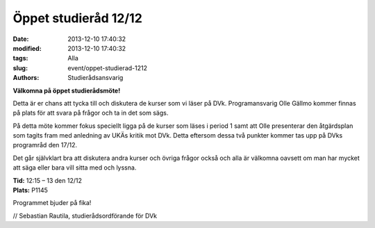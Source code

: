 Öppet studieråd 12/12
#####################

:date: 2013-12-10 17:40:32
:modified: 2013-12-10 17:40:32
:tags: Alla
:slug: event/oppet-studierad-1212
:authors: Studierådsansvarig

**Välkomna på öppet studierådsmöte!**

Detta är er chans att tycka till och diskutera de kurser som vi läser på
DVk. Programansvarig Olle Gällmo kommer finnas på plats för att svara på
frågor och ta in det som sägs.

På detta möte kommer fokus speciellt ligga på de kurser som läses i
period 1 samt att Olle presenterar den åtgärdsplan som tagits fram med
anledning av UKÄs kritik mot DVk. Detta eftersom dessa två punkter
kommer tas upp på DVks programråd den 17/12.

Det går självklart bra att diskutera andra kurser och övriga frågor
också och alla är välkomna oavsett om man har mycket att säga eller bara
vill sitta med och lyssna.

| **Tid:** 12:15 – 13 den 12/12
| **Plats:** P1145

Programmet bjuder på fika!

// Sebastian Rautila, studierådsordförande för DVk
